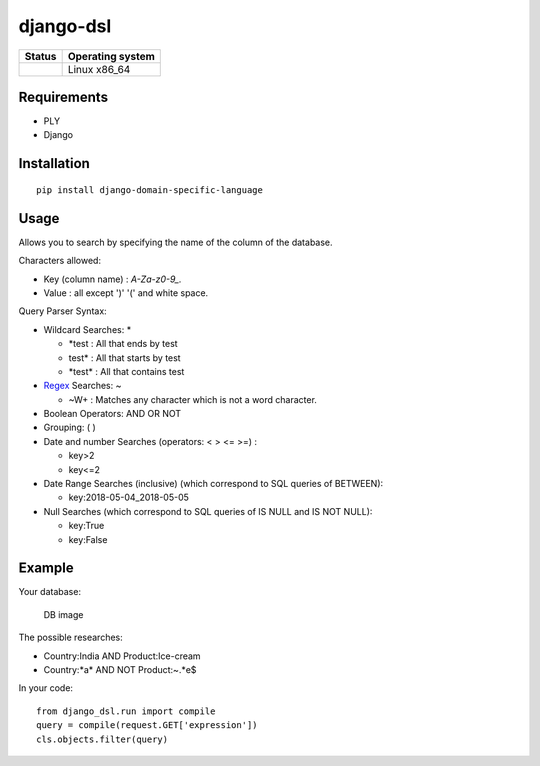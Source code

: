 django-dsl
==========

|Licence| |Version|

+------------------+--------------------+
| Status           | Operating system   |
+==================+====================+
| |Build_Status|   | Linux x86\_64      |
+------------------+--------------------+

Requirements
------------

-  PLY
-  Django

Installation
------------

::

   pip install django-domain-specific-language

Usage
-----

Allows you to search by specifying the name of the column of the
database.

Characters allowed:

* Key (column name) : `A-Za-z0-9_.`
* Value : all except ')' '(' and white space. 

Query Parser Syntax:

* Wildcard Searches: *

  * *\test : All that ends by test
  * test\* : All that starts by test
  * *\test\* : All that contains test
* `Regex`_ Searches: ~

  * ~\W+ : Matches any character which is not a word character.
* Boolean Operators: AND OR NOT
* Grouping: ( )
* Date and number Searches (operators: < > <= >=) :

  * key>2
  * key<=2
* Date Range Searches (inclusive) (which correspond to SQL queries of BETWEEN):

  * key:2018-05-04_2018-05-05
* Null Searches (which correspond to SQL queries of IS NULL and IS NOT NULL):

  * key:True
  * key:False

Example
-------

Your database:

.. figure:: https://raw.githubusercontent.com/treussart/django-dsl/master/example-db.png
   :alt: DB image

   DB image

The possible researches:

* Country:India AND Product:Ice-cream
* Country:\*a\* AND NOT Product:~.*e$

In your code:

::

   from django_dsl.run import compile
   query = compile(request.GET['expression'])
   cls.objects.filter(query)

.. _Regex: https://docs.python.org/3/library/re.html

.. |Build_Status| image:: https://travis-ci.org/treussart/django-dsl.svg?branch=master
   :target: https://travis-ci.org/treussart/django-dsl

.. |Version| image:: https://img.shields.io/github/tag/treussart/django-dsl.svg
.. |Licence| image:: https://img.shields.io/github/license/treussart/django-dsl.svg


